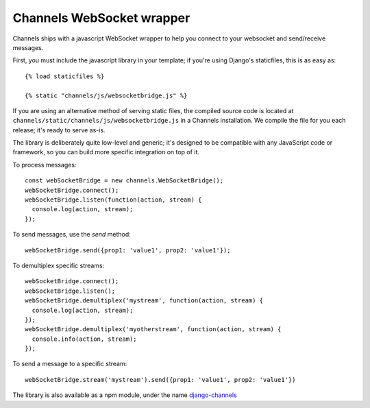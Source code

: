 Channels WebSocket wrapper
==========================

Channels ships with a javascript WebSocket wrapper to help you connect to your websocket
and send/receive messages.

First, you must include the javascript library in your template; if you're using
Django's staticfiles, this is as easy as::

    {% load staticfiles %}

    {% static "channels/js/websocketbridge.js" %}

If you are using an alternative method of serving static files, the compiled
source code is located at ``channels/static/channels/js/websocketbridge.js`` in
a Channels installation. We compile the file for you each release; it's ready
to serve as-is.

The library is deliberately quite low-level and generic; it's designed to
be compatible with any JavaScript code or framework, so you can build more
specific integration on top of it.

To process messages::

    const webSocketBridge = new channels.WebSocketBridge();
    webSocketBridge.connect();
    webSocketBridge.listen(function(action, stream) {
      console.log(action, stream);
    });

To send messages, use the `send` method::

    webSocketBridge.send({prop1: 'value1', prop2: 'value1'});

To demultiplex specific streams::

    webSocketBridge.connect();
    webSocketBridge.listen();
    webSocketBridge.demultiplex('mystream', function(action, stream) {
      console.log(action, stream);
    });
    webSocketBridge.demultiplex('myotherstream', function(action, stream) {
      console.info(action, stream);
    });

To send a message to a specific stream::

    webSocketBridge.stream('mystream').send({prop1: 'value1', prop2: 'value1'})

The library is also available as a npm module, under the name
`django-channels <https://www.npmjs.com/package/django-channels>`_
